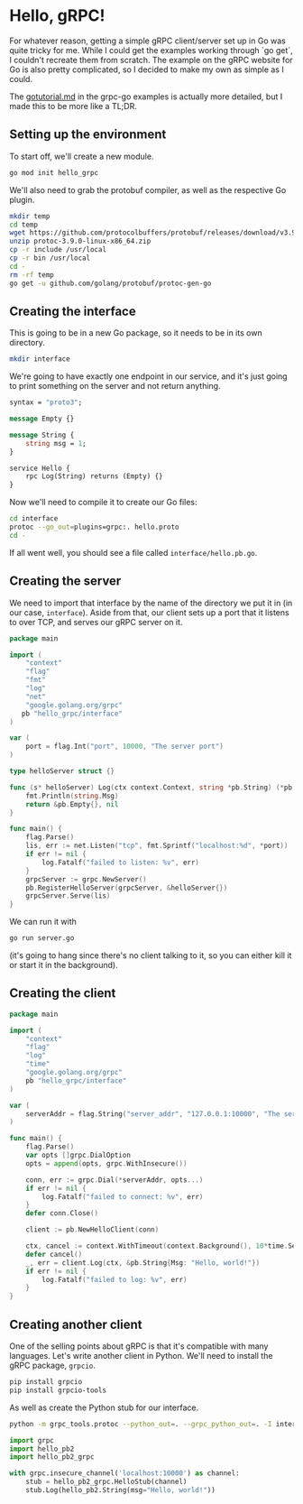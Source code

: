 * Hello, gRPC!
For whatever reason, getting a simple gRPC client/server set up in Go
was quite tricky for me. While I could get the examples working
through `go get`, I couldn't recreate them from scratch. The example
on the gRPC website for Go is also pretty complicated, so I decided to
make my own as simple as I could.

The [[https://github.com/grpc/grpc-go/blob/master/examples/gotutorial.md][gotutorial.md]] in the grpc-go examples is actually more detailed,
but I made this to be more like a TL;DR.

** Setting up the environment
To start off, we'll create a new module.
#+BEGIN_SRC sh
go mod init hello_grpc
#+END_SRC

We'll also need to grab the protobuf compiler, as well as the
respective Go plugin.
#+BEGIN_SRC sh
mkdir temp
cd temp
wget https://github.com/protocolbuffers/protobuf/releases/download/v3.9.0/protoc-3.9.0-linux-x86_64.zip
unzip protoc-3.9.0-linux-x86_64.zip
cp -r include /usr/local
cp -r bin /usr/local
cd -
rm -rf temp
go get -u github.com/golang/protobuf/protoc-gen-go
#+END_SRC

** Creating the interface
This is going to be in a new Go package, so it needs to be in its own
directory.
#+BEGIN_SRC sh
mkdir interface
#+END_SRC

We're going to have exactly one endpoint in our service, and it's just
going to print something on the server and not return anything.
#+BEGIN_SRC protobuf :tangle interface/hello.proto
syntax = "proto3";

message Empty {}

message String {
    string msg = 1;
}

service Hello {
    rpc Log(String) returns (Empty) {}
}
#+END_SRC

Now we'll need to compile it to create our Go files:
#+BEGIN_SRC sh
cd interface
protoc --go_out=plugins=grpc:. hello.proto
cd -
#+END_SRC

If all went well, you should see a file called =interface/hello.pb.go=.

** Creating the server
We need to import that interface by the name of the directory we put
it in (in our case, =interface=). Aside from that, our client sets up
a port that it listens to over TCP, and serves our gRPC server on it.

#+BEGIN_SRC go :tangle server.go
  package main

  import (
      "context"
      "flag"
      "fmt"
      "log"
      "net"
      "google.golang.org/grpc"
     pb "hello_grpc/interface"
  )

  var (
      port = flag.Int("port", 10000, "The server port")
  )

  type helloServer struct {}

  func (s* helloServer) Log(ctx context.Context, string *pb.String) (*pb.Empty, error) {
      fmt.Println(string.Msg)
      return &pb.Empty{}, nil
  }

  func main() {
      flag.Parse()
      lis, err := net.Listen("tcp", fmt.Sprintf("localhost:%d", *port))
      if err != nil {
          log.Fatalf("failed to listen: %v", err)
      }
      grpcServer := grpc.NewServer()
      pb.RegisterHelloServer(grpcServer, &helloServer{})
      grpcServer.Serve(lis)
  }
#+END_SRC

We can run it with
#+BEGIN_SRC sh
go run server.go
#+END_SRC
(it's going to hang since there's no client talking to it, so you can
either kill it or start it in the background).

** Creating the client
#+BEGIN_SRC go :tangle client.go
  package main

  import (
      "context"
      "flag"
      "log"
      "time"
      "google.golang.org/grpc"
      pb "hello_grpc/interface"
  )

  var (
      serverAddr = flag.String("server_addr", "127.0.0.1:10000", "The server address in the format of host:port")
  )

  func main() {
      flag.Parse()
      var opts []grpc.DialOption
      opts = append(opts, grpc.WithInsecure())

      conn, err := grpc.Dial(*serverAddr, opts...)
      if err != nil {
          log.Fatalf("failed to connect: %v", err)
      }
      defer conn.Close()

      client := pb.NewHelloClient(conn)

      ctx, cancel := context.WithTimeout(context.Background(), 10*time.Second)
      defer cancel()
      _, err = client.Log(ctx, &pb.String{Msg: "Hello, world!"})
      if err != nil {
          log.Fatalf("failed to log: %v", err)
      }
  }
#+END_SRC
** Creating another client
One of the selling points about gRPC is that it's compatible with many
languages. Let's write another client in Python. We'll need to install
the gRPC package, =grpcio=.

#+BEGIN_SRC sh
pip install grpcio
pip install grpcio-tools
#+END_SRC

As well as create the Python stub for our interface.
#+BEGIN_SRC sh
python -m grpc_tools.protoc --python_out=. --grpc_python_out=. -I interface interface/hello.proto
#+END_SRC

#+BEGIN_SRC python :tangle client.py
  import grpc
  import hello_pb2
  import hello_pb2_grpc

  with grpc.insecure_channel('localhost:10000') as channel:
      stub = hello_pb2_grpc.HelloStub(channel)
      stub.Log(hello_pb2.String(msg="Hello, world!"))
#+END_SRC
